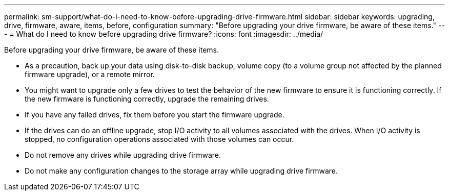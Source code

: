 ---
permalink: sm-support/what-do-i-need-to-know-before-upgrading-drive-firmware.html
sidebar: sidebar
keywords: upgrading, drive, firmware, aware, items, before, configuration
summary: "Before upgrading your drive firmware, be aware of these items."
---
= What do I need to know before upgrading drive firmware?
:icons: font
:imagesdir: ../media/

[.lead]
Before upgrading your drive firmware, be aware of these items.

* As a precaution, back up your data using disk-to-disk backup, volume copy (to a volume group not affected by the planned firmware upgrade), or a remote mirror.
* You might want to upgrade only a few drives to test the behavior of the new firmware to ensure it is functioning correctly. If the new firmware is functioning correctly, upgrade the remaining drives.
* If you have any failed drives, fix them before you start the firmware upgrade.
* If the drives can do an offline upgrade, stop I/O activity to all volumes associated with the drives. When I/O activity is stopped, no configuration operations associated with those volumes can occur.
* Do not remove any drives while upgrading drive firmware.
* Do not make any configuration changes to the storage array while upgrading drive firmware.
